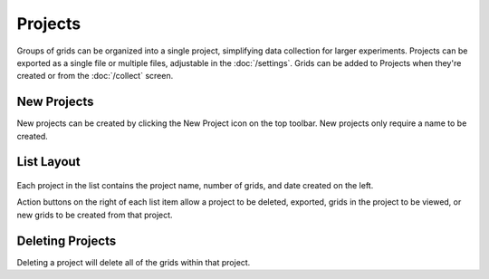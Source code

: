 Projects
========

Groups of grids can be organized into a single project, simplifying data collection for larger experiments. Projects can be exported as a single file or multiple files, adjustable in the :doc:`/settings`. Grids can be added to Projects when they're created or from the :doc:`/collect` screen.


New Projects
------------
New projects can be created by clicking the New Project icon on the top toolbar. New projects only require a name to be created.




List Layout
-----------
.. figure:: /_static/images/project_list_framed.png
   :width: 40%
   :align: center
   :alt: Project list layout

Each project in the list contains the project name, number of grids, and date created on the left.

Action buttons on the right of each list item allow a project to be deleted, exported, grids in the project to be viewed, or new grids to be created from that project.


Deleting Projects
-----------------
Deleting a project will delete all of the grids within that project.
